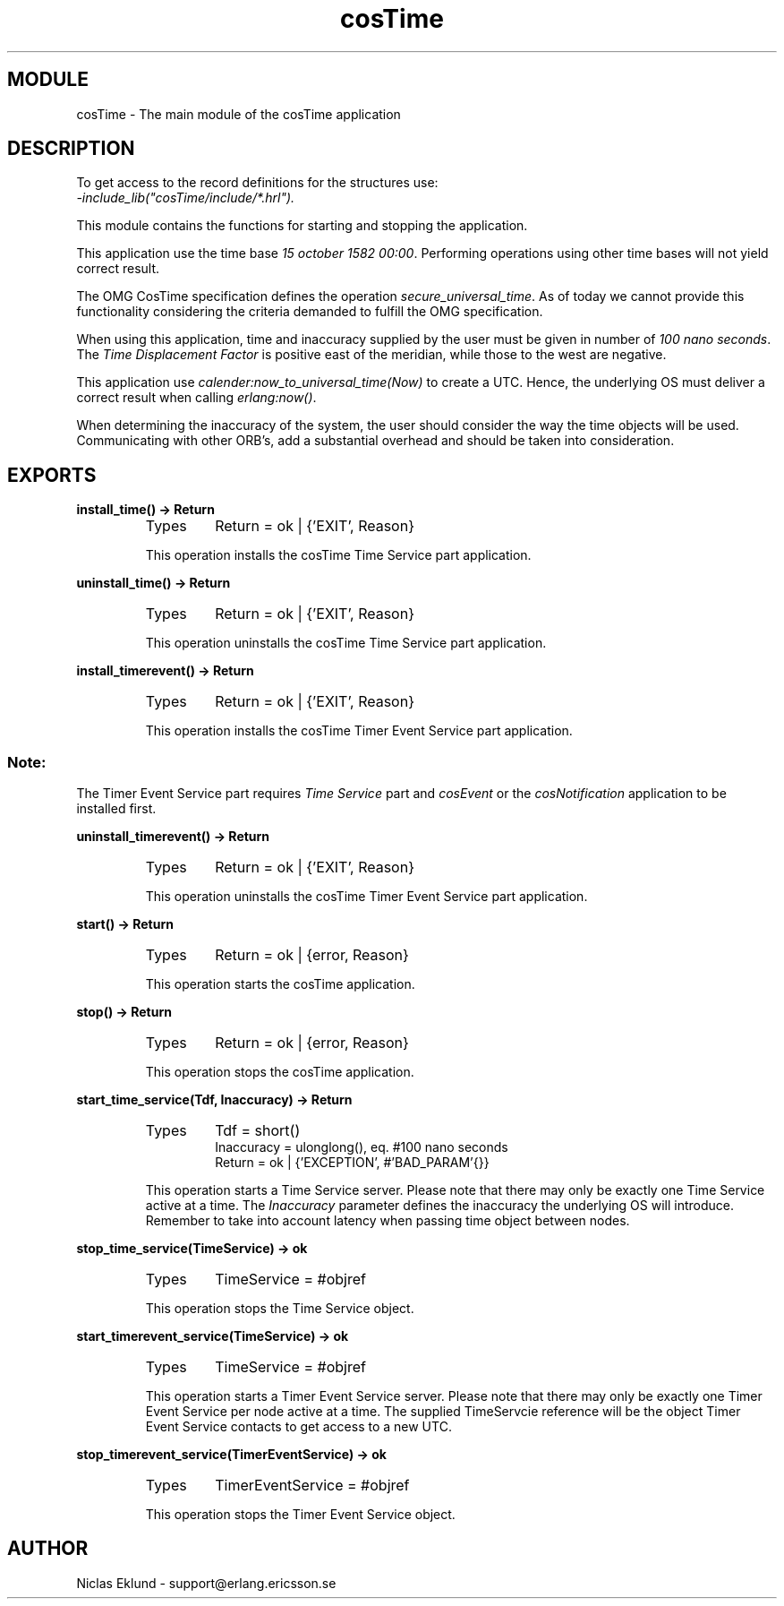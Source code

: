 .TH cosTime 3 "cosTime  1.0.1" "Ericsson Utvecklings AB" "ERLANG MODULE DEFINITION"
.SH MODULE
cosTime \-  The main module of the cosTime application 
.SH DESCRIPTION
.LP
To get access to the record definitions for the structures use:
.br
 \fI-include_lib("cosTime/include/*\&.hrl")\&.\fR 
.LP
This module contains the functions for starting and stopping the application\&. 
.LP
This application use the time base \fI15 october 1582 00:00\fR\&. Performing operations using other time bases will not yield correct result\&. 
.LP
The OMG CosTime specification defines the operation \fIsecure_universal_time\fR\&. As of today we cannot provide this functionality considering the criteria demanded to fulfill the OMG specification\&. 
.LP
When using this application, time and inaccuracy supplied by the user must be given in number of \fI100 nano seconds\fR\&. The \fITime Displacement Factor\fR is positive east of the meridian, while those to the west are negative\&. 
.LP
This application use \fIcalender:now_to_universal_time(Now)\fR to create a UTC\&. Hence, the underlying OS must deliver a correct result when calling \fIerlang:now()\fR\&. 
.LP
When determining the inaccuracy of the system, the user should consider the way the time objects will be used\&. Communicating with other ORB\&'s, add a substantial overhead and should be taken into consideration\&. 

.SH EXPORTS
.LP
.B
install_time() -> Return
.br
.RS
.TP
Types
Return = ok | {\&'EXIT\&', Reason}
.br
.RE
.RS
.LP
This operation installs the cosTime Time Service part application\&. 
.RE
.LP
.B
uninstall_time() -> Return
.br
.RS
.TP
Types
Return = ok | {\&'EXIT\&', Reason}
.br
.RE
.RS
.LP
This operation uninstalls the cosTime Time Service part application\&. 
.RE
.LP
.B
install_timerevent() -> Return
.br
.RS
.TP
Types
Return = ok | {\&'EXIT\&', Reason}
.br
.RE
.RS
.LP
This operation installs the cosTime Timer Event Service part application\&. 
.SS Note:
.LP
The Timer Event Service part requires \fITime Service\fR part and \fIcosEvent\fR or the \fIcosNotification\fR application to be installed first\&.

.RE
.LP
.B
uninstall_timerevent() -> Return
.br
.RS
.TP
Types
Return = ok | {\&'EXIT\&', Reason}
.br
.RE
.RS
.LP
This operation uninstalls the cosTime Timer Event Service part application\&. 
.RE
.LP
.B
start() -> Return
.br
.RS
.TP
Types
Return = ok | {error, Reason}
.br
.RE
.RS
.LP
This operation starts the cosTime application\&. 
.RE
.LP
.B
stop() -> Return
.br
.RS
.TP
Types
Return = ok | {error, Reason}
.br
.RE
.RS
.LP
This operation stops the cosTime application\&. 
.RE
.LP
.B
start_time_service(Tdf, Inaccuracy) -> Return
.br
.RS
.TP
Types
Tdf = short()
.br
Inaccuracy = ulonglong(), eq\&. #100 nano seconds
.br
Return = ok | {\&'EXCEPTION\&', #\&'BAD_PARAM\&'{}}
.br
.RE
.RS
.LP
This operation starts a Time Service server\&. Please note that there may only be exactly one Time Service active at a time\&. The \fIInaccuracy\fR parameter defines the inaccuracy the underlying OS will introduce\&. Remember to take into account latency when passing time object between nodes\&. 
.RE
.LP
.B
stop_time_service(TimeService) -> ok
.br
.RS
.TP
Types
TimeService = #objref
.br
.RE
.RS
.LP
This operation stops the Time Service object\&. 
.RE
.LP
.B
start_timerevent_service(TimeService) -> ok
.br
.RS
.TP
Types
TimeService = #objref
.br
.RE
.RS
.LP
This operation starts a Timer Event Service server\&. Please note that there may only be exactly one Timer Event Service per node active at a time\&. The supplied TimeServcie reference will be the object Timer Event Service contacts to get access to a new UTC\&. 
.RE
.LP
.B
stop_timerevent_service(TimerEventService) -> ok
.br
.RS
.TP
Types
TimerEventService = #objref
.br
.RE
.RS
.LP
This operation stops the Timer Event Service object\&. 
.RE
.SH AUTHOR
.nf
Niclas Eklund - support@erlang.ericsson.se
.fi
